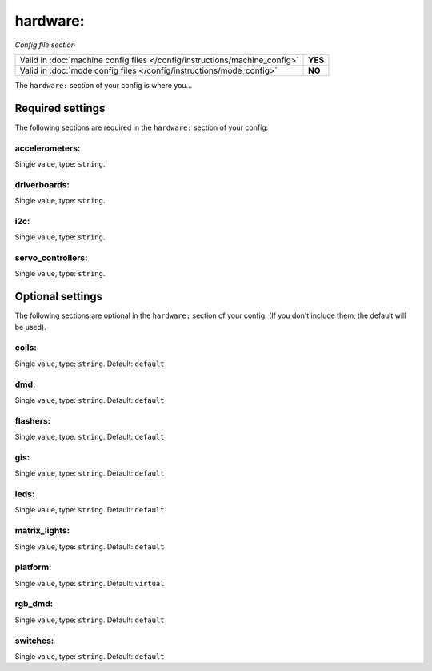 hardware:
=========

*Config file section*

+----------------------------------------------------------------------------+---------+
| Valid in :doc:`machine config files </config/instructions/machine_config>` | **YES** |
+----------------------------------------------------------------------------+---------+
| Valid in :doc:`mode config files </config/instructions/mode_config>`       | **NO**  |
+----------------------------------------------------------------------------+---------+

.. overview

The ``hardware:`` section of your config is where you...

.. todo::
   Add description.

Required settings
-----------------

The following sections are required in the ``hardware:`` section of your config:

accelerometers:
~~~~~~~~~~~~~~~
Single value, type: ``string``.

.. todo::
   Add description.

driverboards:
~~~~~~~~~~~~~
Single value, type: ``string``.

.. todo::
   Add description.

i2c:
~~~~
Single value, type: ``string``.

.. todo::
   Add description.

servo_controllers:
~~~~~~~~~~~~~~~~~~
Single value, type: ``string``.

.. todo::
   Add description.

Optional settings
-----------------

The following sections are optional in the ``hardware:`` section of your config. (If you don't include them, the default will be used).

coils:
~~~~~~
Single value, type: ``string``. Default: ``default``

.. todo::
   Add description.

dmd:
~~~~
Single value, type: ``string``. Default: ``default``

.. todo::
   Add description.

flashers:
~~~~~~~~~
Single value, type: ``string``. Default: ``default``

.. todo::
   Add description.

gis:
~~~~
Single value, type: ``string``. Default: ``default``

.. todo::
   Add description.

leds:
~~~~~
Single value, type: ``string``. Default: ``default``

.. todo::
   Add description.

matrix_lights:
~~~~~~~~~~~~~~
Single value, type: ``string``. Default: ``default``

.. todo::
   Add description.

platform:
~~~~~~~~~
Single value, type: ``string``. Default: ``virtual``

.. todo::
   Add description.

rgb_dmd:
~~~~~~~~
Single value, type: ``string``. Default: ``default``

.. todo::
   Add description.

switches:
~~~~~~~~~
Single value, type: ``string``. Default: ``default``

.. todo::
   Add description.


